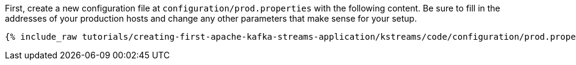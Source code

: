 First, create a new configuration file at `configuration/prod.properties` with the following content. Be sure to fill in the addresses of your production hosts and change any other parameters that make sense for your setup.

+++++
<pre class="snippet"><code class="shell">{% include_raw tutorials/creating-first-apache-kafka-streams-application/kstreams/code/configuration/prod.properties %}</code></pre>
+++++
